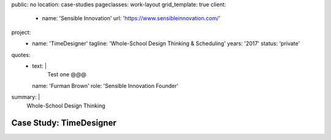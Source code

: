 public: no
location: case-studies
pageclasses: work-layout
grid_template: true
client:
  - name: 'Sensible Innovation'
    url: 'https://www.sensibleinnovation.com/'
project:
  - name: 'TimeDesigner'
    tagline: 'Whole-School Design Thinking & Scheduling'
    years: '2017'
    status: 'private'
quotes:
  - text: |
      Test one @@@
    name: 'Furman Brown'
    role: 'Sensible Innovation Founder'
summary: |
  Whole-School Design Thinking


Case Study: TimeDesigner
========================
